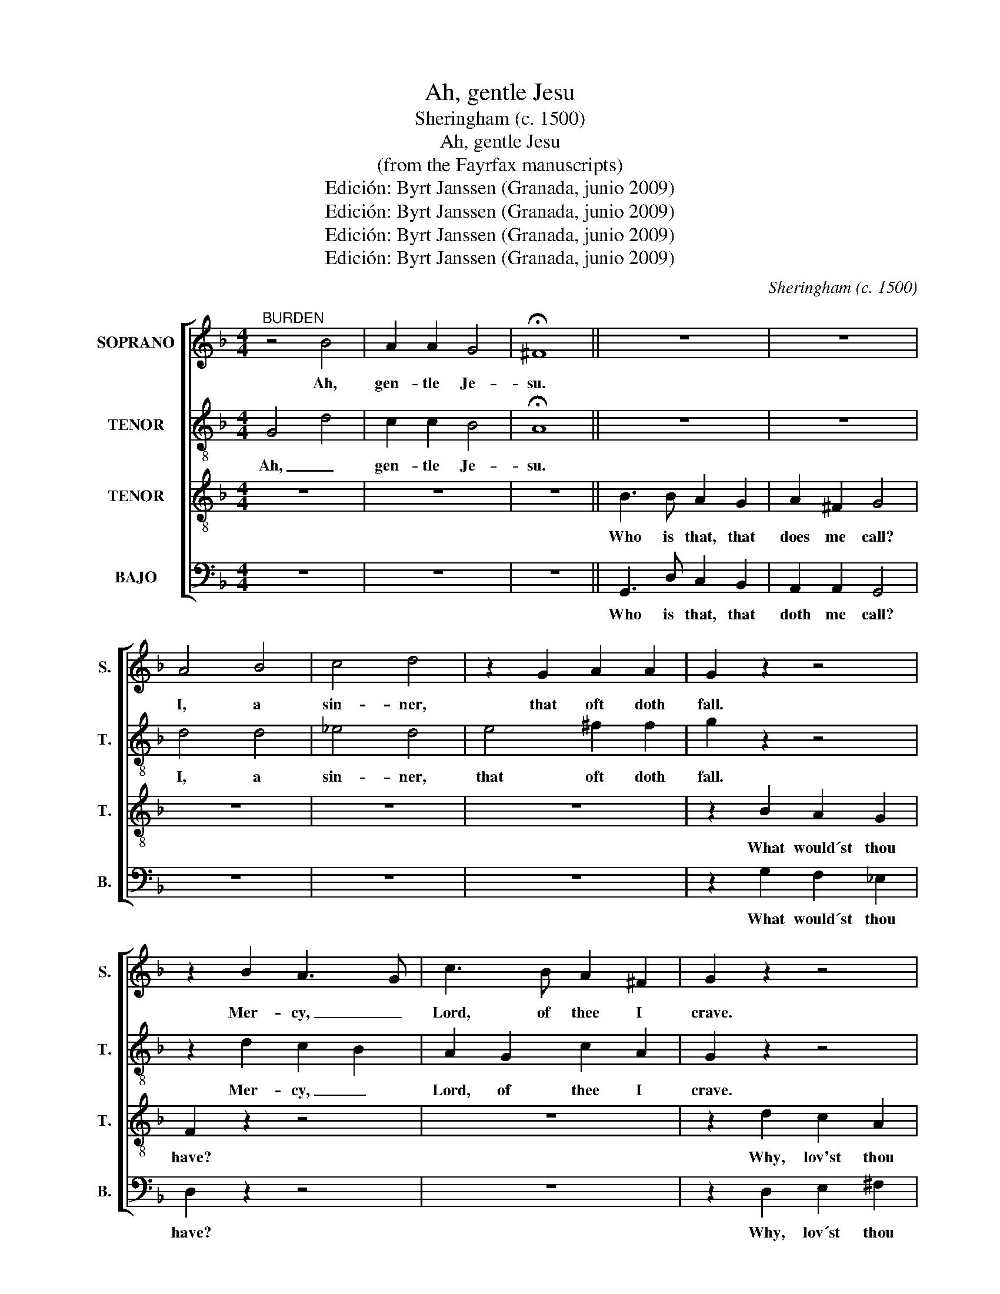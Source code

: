 X:1
T:Ah, gentle Jesu
T:Sheringham (c. 1500)
T:Ah, gentle Jesu
T:(from the Fayrfax manuscripts)
T:Edición: Byrt Janssen (Granada, junio 2009) 
T:Edición: Byrt Janssen (Granada, junio 2009) 
T:Edición: Byrt Janssen (Granada, junio 2009) 
T:Edición: Byrt Janssen (Granada, junio 2009) 
C:Sheringham (c. 1500)
Z:Edición: Byrt Janssen (Granada, junio 2009)
%%score [ 1 2 3 4 ]
L:1/8
M:4/4
K:F
V:1 treble nm="SOPRANO" snm="S."
V:2 treble-8 transpose=-12 nm="TENOR" snm="T."
V:3 treble-8 transpose=-12 nm="TENOR" snm="T."
V:4 bass nm="BAJO" snm="B."
V:1
"^BURDEN" z4 B4 | A2 A2 G4 | !fermata!^F8 || z8 | z8 | A4 B4 | c4 d4 | z2 G2 A2 A2 | G2 z2 z4 | %9
w: Ah,|gen- tle Je-|su.|||I, a|sin- ner,|that oft doth|fall.|
w: |||||||||
 z2 B2 A3 G | c3 B A2 ^F2 | G2 z2 z4 | z2 D2 F2 E2 | A2 F2 G2 A2 | z8 | z8 | z8 | z8 | z4 F3 F | %19
w: Mer- cy, _|Lord, of thee I|crave.|Yea, my Ma-|ker I call thee.|||||Ah, I|
w: ||||||||||
 FF F2 B4- | B4 A3 G/F/ | G4 ^F4 | !fermata!G8 |:"^Verses 1 & 2" z8 | z8 | z8 | (A2 A)A A2 B2 | %27
w: will, I will, gen-|* tle _ _|Je- *|su.||||1.Suf- * fered death to|
w: |||||||2.Look on them well and|
 A2 G2 ^F2 GF | G4 A2 A2- | A2 B2 G2 d2 | c3 B A2 A2 | G2 z2 z4 | z8 | z4 z2 d2 | (c2 c)c B2 G2 | %35
w: pay thy ran- * *|som; For- sake|_ thy sin, man,|for the love of|me.||To|con- * trite hearts I|
w: have com- pas- si- *|on; The crown|_ of thorn, the|spear, the nai- les|three,||My|heart ri- ven for thy|
 F2 A2 G2 c2 | B2 c/B/ A/G/ A4 | z8 | D2 D2 G2 F2 | C2 DD F2 FF | A2 B2 G2 EE | A3 F F4 | %42
w: do re- mis- si-|* * * * * on;||for I m not|ven- gea- ble; Gain ghost- ly|en'- mies think on my|pas- si- on;|
w: re- demp- ti- *|on. _ _ _ _ _||in this thing be|trea- ta- ble: Love for love|by just con- ven- ti-|on; _ _|
 B2 A2 G2 ^F2 | G2 z2 z4 | z8 | B8 | A2 A2 G4 | !fermata!^F8 :| %48
w: Why art thou fro-|ward,||Ah,|gen- tle Je-|su!|
w: Why art thou fro-|ward,|||||
V:2
 G4 d4 | c2 c2 B4 | !fermata!A8 || z8 | z8 | d4 d4 | _e4 d4 | e4 ^f2 f2 | g2 z2 z4 | z2 d2 c2 B2 | %10
w: Ah, _|gen- tle Je-|su.|||I, a|sin- ner,|that oft doth|fall.|Mer- cy, _|
w: ||||||||||
 A2 G2 c2 A2 | G2 z2 z4 | z2 d3 d c2 | A2 B2 B2 A2 | z8 | z8 | d2 f2 ff c2 | d2 z A AA A2 | %18
w: Lord, of thee I|crave.|Yea, my Ma-|ker I call thee.|||And think on this les-|son that now I teach|
w: ||||||||
 B3 A/G/ A2 dd | AB A2 f4- | f2 f2 e3 d/c/ | d8 | !fermata![=Bd]8 |: z8 | z8 | z8 | (f2 f)f f2 d2 | %27
w: thee. _ _ _ Ah I|will, I will gen-|* tle Je- * *||su.||||1.Suf- * fered death to|
w: ||||||||2.Look on the well and|
 c2 B2 (A2 A2) | G4 z2 f2 | c2 f2 g2 g2 | a3 g a2 d2 | g2 z2 z4 | z8 | z4 z2 g2 | e2 c2 d2 (BB) | %35
w: pay thy ran _|som; For-|sake thy sin, man,|for the love of|me.||To|con- trite hearts I do|
w: have com- pas- si|on; The|crown of thorn, the|spear, the nai- les|three,||My|heart ri- ven for _|
 d2 d2 c2 _e2 | g2 a/g/ f/e/ f2 f2 | a2 g2 f2 e2 | z8 | z4 d2 dd | f2 g2 e2 ga | f2 c2 d4 | %42
w: re- mis- si- *|* * * * * on; Be|not des- pai- red,||Gain ghost- ly|en'- mies think on my|pas- si- on;|
w: thy re- demp- ti|on. _ _ _ _ _ Let|now us twain _||Love for love|by just con- ven- ti-|on; _ _|
 g2 f2 e2 d2 | G2 z2 z4 | z8 | G4 d4 | c2 c2 B4 | !fermata!A8 :| %48
w: Why art thou fro-|ward,||Ah, _|gen- tle Je-|su!|
w: Why art thou fro-|ward,|||||
V:3
 z8 | z8 | z8 || B3 B A2 G2 | A2 ^F2 G4 | z8 | z8 | z8 | z2 B2 A2 G2 | F2 z2 z4 | z8 | %11
w: |||Who is that, that|does me call?||||What would´st thou|have?||
w: |||||||||||
 z2 d2 c2 A2 | G2 z2 z4 | z8 | B2 A2 A2 G2 | E2 D2 F2 G2 | B2 A2 AA A2 | B2 F2 FF F2 | G4 D3 D | %19
w: Why, lov'st thou|me?||Then leave thy sin,|or I nill thee,|And think on this les-|son that now I teach|thee. Ah I|
w: ||||||||
 DD D2 d4- | d2 d2 c3 B/A/ | B4 A4 | !fermata!G8 |: G4 B2 B2 | A2 A2 (B2 B)A | c2 c2 d4 | z8 | z8 | %28
w: will, I will, gen-|* tle Je- * *||su.|1.U- pon the|cross nai- led _ I|was for thee,|||
w: ||||2.My bloo- dy|woun- des down rai- ling|by this tree,|||
 z4 c4 | A2 d2 B2 G2 | z8 | z2 G2 (d2 d)d | c2 c2 B2 A2 | c2 c2 d2 G2 | A2 E2 G2 G2 | %35
w: For-|sake thy sin, man,||Be re- * pen-|tant, make plain con-|fes- si- on; To|con- trite hearts I|
w: The|crown of thorn, the||Pier- ced hand and|foot of in- dig-|na- ti- on, My|heart ri- ven for|
 A2 D2 _E2 E2 | D4 z2 d2 | c2 B2 d2 A2 | z8 | z4 A2 BB | A2 G2 G2 (c2 | c2) (AA) B4 | z8 | %43
w: do re- mis- si-|on; Be|not des- pai- red,||Gain ghost- ly|en'- mies think on|my pas- si- on;||
w: thy re- demp- ti-|on. Let|now us twain _||Love for love|by just con- ven-|* ti- * on;||
 z2 B2 A2 G2 | A2 ^F2 G2 G2 | z8 | z4 G4 | !fermata!D8 :| %48
w: sith I am|mer- ci- a- ble!||Je-|su!|
w: |||||
V:4
 z8 | z8 | z8 || G,,3 D, C,2 B,,2 | A,,2 A,,2 G,,4 | z8 | z8 | z8 | z2 G,2 F,2 _E,2 | D,2 z2 z4 | %10
w: |||Who is that, that|doth me call?||||What would´st thou|have?|
w: ||||||||||
 z8 | z2 D,2 E,2 ^F,2 | G,2 z2 z4 | z8 | G,2 A,2 F,2 G,2 | G,,2 B,,2 A,,2 G,,2 | G,2 D,2 D,D, F,2 | %17
w: |Why, lov´st thou|me?||Then leave thy sin,|or I nill thee,|And think on this les-|
w: |||||||
 B,,2 D,2 D,D, D,2 | G,,4 z4 | z8 | z8 | G,,4 D,4 | !fermata!G,,8 |: G,4 G,2 D,2 | F,2 D,2 G,3 F, | %25
w: son that now I teach|thee.|||Je- *|su.|1.U- pon the|cross nai- led I|
w: ||||||2.My bloo- dy|wounds down rai- ling|
 _E,2 E,2 D,4 | z8 | z8 | z4 F,4 | F,2 D,2 G,2 G,2 | z8 | z2 G,2 (B,2 B,)B, | A,2 E,2 G,2 D,2 | %33
w: was for thee,|||For-|sake thy sin, man,||Be re- * pen-|tant, make plain con-|
w: by this tree,|||The|crown of thorn, the||Pier- ced hand and|foot of in- dig-|
 _E,3 E, D,2 B,,2 | A,,3 A,, G,,2 z G, | D,2 F,2 C,3 C, | G,,4 D,4 | z8 | G,2 F,2 E,2 D,2 | %39
w: fes- si- on; To|con- trite hearts I|do re- mis- si-|on. _||for I am not|
w: na- ti- on, My|heart ri- ven for|thy re- demp- ti-|on. _||in this thing be|
 F,2 B,,B,, (D,2 D,)D, | D,2 G,,2 (C,2 C,)C, | F,3 F, B,,4 | z8 | z2 G,,2 C,3 C, | %44
w: ven- gea- ble; Gain ghost- ly|en'- mies think on my|pas- si- on;||sith I am|
w: trea- ta- ble: Love _ for|love by just _ con-|ven- ti- on;|||
 A,,2 A,,2 G,,2 G,,2 | z8 | z8 | z8 :| %48
w: mer- ci- a- ble!||||
w: ||||

